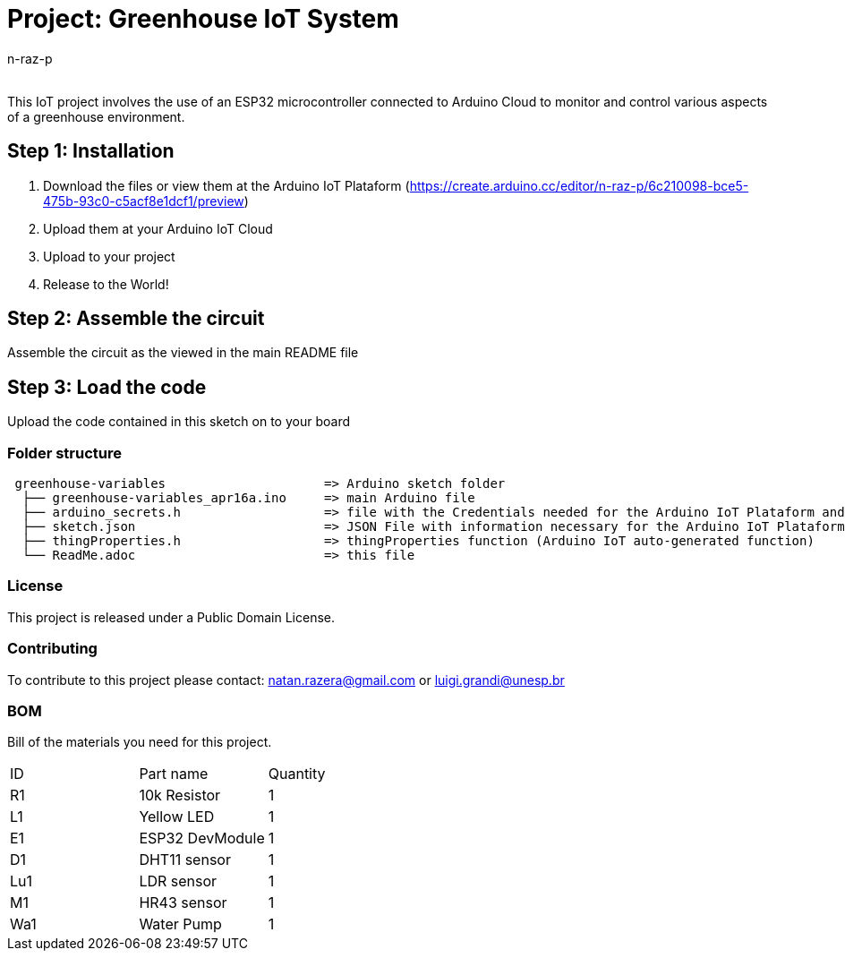 :Author: n-raz-p
:Email:
:Date: 16/04/2024
:Revision: version#
:License: Public Domain

= Project: Greenhouse IoT System

This IoT project involves the use of an ESP32 microcontroller connected to Arduino Cloud to monitor and control various aspects of a greenhouse environment. 

== Step 1: Installation

1. Download the files or view them at the Arduino IoT Plataform (https://create.arduino.cc/editor/n-raz-p/6c210098-bce5-475b-93c0-c5acf8e1dcf1/preview)
2. Upload them at your Arduino IoT Cloud
3. Upload to your project
3. Release to the World!

== Step 2: Assemble the circuit

Assemble the circuit as the viewed in the main README file

== Step 3: Load the code

Upload the code contained in this sketch on to your board

=== Folder structure

....
 greenhouse-variables                     => Arduino sketch folder
  ├── greenhouse-variables_apr16a.ino     => main Arduino file
  ├── arduino_secrets.h                   => file with the Credentials needed for the Arduino IoT Plataform and Wi-fi
  ├── sketch.json                         => JSON File with information necessary for the Arduino IoT Plataform (Generated Automatically in the Plataform)
  ├── thingProperties.h                   => thingProperties function (Arduino IoT auto-generated function)
  └── ReadMe.adoc                         => this file
....

=== License
This project is released under a {License} License.

=== Contributing
To contribute to this project please contact: natan.razera@gmail.com or luigi.grandi@unesp.br

=== BOM
Bill of the materials you need for this project.

|===
| ID  | Part name       | Quantity
| R1  | 10k Resistor    | 1       
| L1  | Yellow LED      | 1        
| E1  | ESP32 DevModule | 1
| D1  | DHT11 sensor    | 1
| Lu1 | LDR sensor      | 1
| M1  | HR43 sensor     | 1
| Wa1 | Water Pump      | 1
|===
